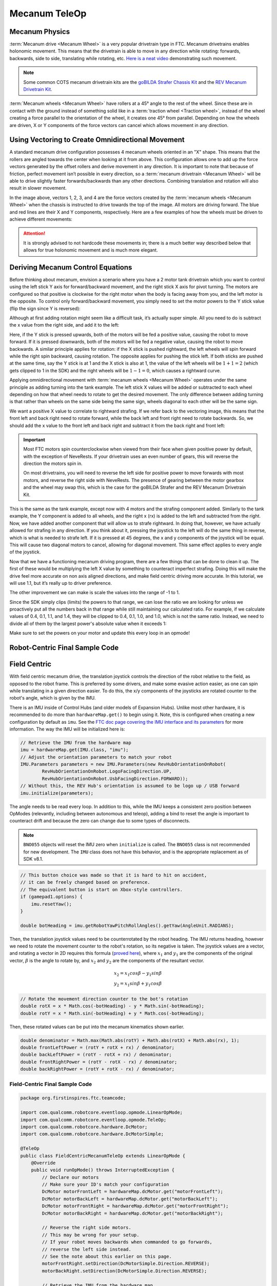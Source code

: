 Mecanum TeleOp
==============

Mecanum Physics
---------------

:term:`Mecanum drive <Mecanum Wheel>` is a very popular drivetrain type in FTC. Mecanum drivetrains enables holonomic movement. This means that the drivetrain is able to move in any direction while rotating: forwards, backwards, side to side, translating while rotating, etc. `Here is a neat video <https://www.youtube.com/watch?v=pP8ajNMx84k>`_ demonstrating such movement.

.. note:: Some common COTS mecanum drivetrain kits are the `goBILDA Strafer Chassis Kit <https://www.gobilda.com/strafer-chassis-kit-v5/>`_ and the `REV Mecanum Drivetrain Kit <https://www.revrobotics.com/rev-45-2470/>`_.

:term:`Mecanum wheels <Mecanum Wheel>` have rollers at a 45° angle to the rest of the wheel. Since these are in contact with the ground instead of something solid like in a :term:`traction wheel <Traction wheel>`, instead of the wheel creating a force parallel to the orientation of the wheel, it creates one 45° from parallel. Depending on how the wheels are driven, X or Y components of the force vectors can cancel which allows movement in any direction.

.. image:: images/mecanum-drive/mecanum-worms-eye-view.png
   :alt: Force diagram of a single mecanum wheel

Using Vectoring to Create Omnidirectional Movement
--------------------------------------------------

A standard mecanum drive configuration possesses 4 mecanum wheels oriented in an "X" shape. This means that the rollers are angled towards the center when looking at it from above. This configuration allows one to add up the force vectors generated by the offset rollers and derive movement in any direction. It is important to note that because of friction, perfect movement isn’t possible in every direction, so a :term:`mecanum drivetrain <Mecanum Wheel>` will be able to drive slightly faster forwards/backwards than any other directions. Combining translation and rotation will also result in slower movement.

.. image:: images/mecanum-drive/mecanum-drive-force-diagram.png
   :alt: Force diagram of a complete mecanum drive

In the image above, vectors 1, 2, 3, and 4 are the force vectors created by the :term:`mecanum wheels <Mecanum Wheel>` when the chassis is instructed to drive towards the top of the image. All motors are driving forward. The blue and red lines are their X and Y components, respectively. Here are a few examples of how the wheels must be driven to achieve different movements:

.. image:: images/mecanum-drive/mecanum-drive-directions.png
   :alt: Examples of ways to move the wheels on mecanum drive to move the robot in different directions
   :width: 45em

.. attention:: It is strongly advised to not hardcode these movements in; there is a much better way described below that allows for true holonomic movement and is much more elegant.

Deriving Mecanum Control Equations
----------------------------------

Before thinking about mecanum, envision a scenario where you have a 2 motor tank drivetrain which you want to control using the left stick Y axis for forward/backward movement, and the right stick X axis for pivot turning. The motors are configured so that positive is clockwise for the right motor when the body is facing away from you, and the left motor is the opposite. To control only forward/backward movement, you simply need to set the motor powers to the Y stick value (flip the sign since Y is reversed):


.. tab-set::

   .. tab-item:: Java
      :sync: java

      .. code-block::

         double y = -gamepad1.left_stick_y; // Remember, this is reversed!

         leftMotor.setPower(y);
         rightMotor.setPower(y);


   .. tab-item:: Blocks
      :sync: blocks

      .. image:: images/mecanum-drive/mecanum-drive-blocks-sample-1.png
         :width: 45em

Although at first adding rotation might seem like a difficult task, it’s actually super simple. All you need to do is subtract the x value from the right side, and add it to the left:

.. tab-set::

   .. tab-item:: Java
      :sync: java

      .. code-block::

         double y = -gamepad1.left_stick_y; // Remember, this is reversed!
         double x = gamepad1.right_stick_x;

         leftMotor.setPower(y + x);
         rightMotor.setPower(y - x);

   .. tab-item:: Blocks
      :sync: blocks

      .. image:: images/mecanum-drive/mecanum-drive-blocks-sample-2.png
         :width: 45em


Here, if the Y stick is pressed upwards, both of the motors will be fed a positive value, causing the robot to move forward. If it is pressed downwards, both of the motors will be fed a negative value, causing the robot to move backwards. A similar principle applies for rotation: if the X stick is pushed rightward, the left wheels will spin forward while the right spin backward, causing rotation. The opposite applies for pushing the stick left. If both sticks are pushed at the same time, say the Y stick is at 1 and the X stick is also at 1, the value of the left wheels will be :math:`1+1=2` (which gets clipped to 1 in the SDK) and the right wheels will be :math:`1-1=0`, which causes a rightward curve.

Applying omnidirectional movement with :term:`mecanum wheels <Mecanum Wheel>` operates under the same principle as adding turning into the tank example. The left stick X values will be added or subtracted to each wheel depending on how that wheel needs to rotate to get the desired movement. The only difference between adding turning is that rather than wheels on the same side being the same sign, wheels diagonal to each other will be the same sign.

We want a positive X value to correlate to rightward strafing. If we refer back to the vectoring image, this means that the front left and back right need to rotate forward, while the back left and front right need to rotate backwards. So, we should add the x value to the front left and back right and subtract it from the back right and front left:

.. tab-set::

   .. tab-item:: Java
      :sync: java

      .. code-block::

         double y = -gamepad1.left_stick_y; // Remember, this is reversed!
         double x = gamepad1.left_stick_x;
         double rx = gamepad1.right_stick_x;

         frontLeftMotor.setPower(y + x + rx);
         backLeftMotor.setPower(y - x + rx);
         frontRightMotor.setPower(y - x - rx);
         backRightMotor.setPower(y + x - rx);

   .. tab-item:: Blocks
      :sync: blocks

      .. image:: images/mecanum-drive/mecanum-drive-blocks-sample-3.png
         :width: 45em

.. important::

   Most FTC motors spin counterclockwise when viewed from their face when given positive power by default, with the exception of NeveRests. If your drivetrain uses an even number of gears, this will reverse the direction the motors spin in.

   On most drivetrains, you will need to reverse the left side for positive power to move forwards with most motors, and reverse the right side with NeveRests. The presence of gearing between the motor gearbox and the wheel may swap this, which is the case for the goBILDA Strafer and the REV Mecanum Drivetrain Kit.

This is the same as the tank example, except now with 4 motors and the strafing component added. Similarly to the tank example, the Y component is added to all wheels, and the right x (rx) is added to the left and subtracted from the right. Now, we have added another component that will allow us to strafe rightward. In doing that, however, we have actually allowed for strafing in any direction. If you think about it, pressing the joystick to the left will do the same thing in reverse, which is what is needed to strafe left. If it is pressed at 45 degrees, the x and y components of the joystick will be equal. This will cause two diagonal motors to cancel, allowing for diagonal movement. This same effect applies to every angle of the joystick.

Now that we have a functioning mecanum driving program, there are a few things that can be done to clean it up. The first of these would be multiplying the left X value by something to counteract imperfect strafing. Doing this will make the drive feel more accurate on non axis aligned directions, and make field centric driving more accurate. In this tutorial, we will use 1.1, but it’s really up to driver preference.

.. tab-set::

   .. tab-item:: Java
      :sync: java

      .. code-block::

         double y = -gamepad1.left_stick_y; // Remember, this is reversed!
         double x = gamepad1.left_stick_x * 1.1; // Counteract imperfect strafing
         double rx = gamepad1.right_stick_x;

   .. tab-item:: Blocks
      :sync: blocks

      .. image:: images/mecanum-drive/mecanum-drive-blocks-sample-4.png
         :width: 45em

The other improvement we can make is scale the values into the range of -1 to 1.

Since the SDK simply clips (limits) the powers to that range, we can lose the ratio we are looking for unless we proactively put all the numbers back in that range while still maintaining our calculated ratio. For example, if we calculate values of 0.4, 0.1, 1.1, and 1.4, they will be clipped to 0.4, 0.1, 1.0, and 1.0, which is not the same ratio. Instead, we need to divide all of them by the largest power's absolute value when it exceeds 1:

.. tab-set::

   .. tab-item:: Java
      :sync: java

      .. code-block::

         // Denominator is the largest motor power (absolute value) or 1
         // This ensures all the powers maintain the same ratio, but only when
         // at least one is out of the range [-1, 1]
         double denominator = Math.max(Math.abs(y) + Math.abs(x) + Math.abs(rx), 1);
         double frontLeftPower = (y + x + rx) / denominator;
         double backLeftPower = (y - x + rx) / denominator;
         double frontRightPower = (y - x - rx) / denominator;
         double backRightPower = (y + x - rx) / denominator;

   .. tab-item:: Blocks
      :sync: blocks

      .. image:: images/mecanum-drive/mecanum-drive-blocks-sample-5.png
         :width: 45em


Make sure to set the powers on your motor and update this every loop in an opmode!

Robot-Centric Final Sample Code
-------------------------------


.. tab-set::

   .. tab-item:: Java
      :sync: java

      .. code-block::


         package org.firstinspires.ftc.teamcode;

         import com.qualcomm.robotcore.eventloop.opmode.LinearOpMode;
         import com.qualcomm.robotcore.eventloop.opmode.TeleOp;
         import com.qualcomm.robotcore.hardware.DcMotor;
         import com.qualcomm.robotcore.hardware.DcMotorSimple;

         @TeleOp
         public class MecanumTeleOp extends LinearOpMode {
             @Override
             public void runOpMode() throws InterruptedException {
                 // Declare our motors
                 // Make sure your ID's match your configuration
                 DcMotor motorFrontLeft = hardwareMap.dcMotor.get("motorFrontLeft");
                 DcMotor motorBackLeft = hardwareMap.dcMotor.get("motorBackLeft");
                 DcMotor motorFrontRight = hardwareMap.dcMotor.get("motorFrontRight");
                 DcMotor motorBackRight = hardwareMap.dcMotor.get("motorBackRight");

                 // Reverse the right side motors.
                 // This may be wrong for your setup.
                 // If your robot moves backwards when commanded to go forwards,
                 // reverse the left side instead.
                 // See the note about this earlier on this page.
                 motorFrontRight.setDirection(DcMotorSimple.Direction.REVERSE);
                 motorBackRight.setDirection(DcMotorSimple.Direction.REVERSE);

                 waitForStart();

                 if (isStopRequested()) return;

                 while (opModeIsActive()) {
                     double y = -gamepad1.left_stick_y; // Remember, this is reversed!
                     double x = gamepad1.left_stick_x * 1.1; // Counteract imperfect strafing
                     double rx = gamepad1.right_stick_x;

                     // Denominator is the largest motor power (absolute value) or 1
                     // This ensures all the powers maintain the same ratio, but only when
                     // at least one is out of the range [-1, 1]
                     double denominator = Math.max(Math.abs(y) + Math.abs(x) + Math.abs(rx), 1);
                     double frontLeftPower = (y + x + rx) / denominator;
                     double backLeftPower = (y - x + rx) / denominator;
                     double frontRightPower = (y - x - rx) / denominator;
                     double backRightPower = (y + x - rx) / denominator;

                     motorFrontLeft.setPower(frontLeftPower);
                     motorBackLeft.setPower(backLeftPower);
                     motorFrontRight.setPower(frontRightPower);
                     motorBackRight.setPower(backRightPower);
                 }
             }
         }
   .. tab-item:: Blocks
      :sync: blocks

      :download:`Blocks file download <block-code/mecanum-drive-sample.blk>`

      .. image:: images/mecanum-drive/mecanum-drive-blocks-sample-complete.png
         :width: 45em

Field Centric
-------------

With field centric mecanum drive, the translation joystick controls the direction of the robot relative to the field, as opposed to the robot frame. This is preferred by some drivers, and make some evasive action easier, as one can spin while translating in a given direction easier. To do this, the x/y components of the joysticks are rotated counter to the robot's angle, which is given by the IMU.

There is an IMU inside of Control Hubs (and older models of Expansion Hubs). Unlike most other hardware, it is recommended to do more than ``hardwareMap.get()`` to begin using it. Note, this is configured when creating a new configuration by default as ``imu``. See the `FTC doc page covering the IMU interface and its parameters <https://ftc-docs.firstinspires.org/programming_resources/imu/imu.html>`_ for more information. The way the IMU will be initialized here is:

.. code-block::

   // Retrieve the IMU from the hardware map
   imu = hardwareMap.get(IMU.class, "imu");
   // Adjust the orientation parameters to match your robot
   IMU.Parameters parameters = new IMU.Parameters(new RevHubOrientationOnRobot(
           RevHubOrientationOnRobot.LogoFacingDirection.UP,
           RevHubOrientationOnRobot.UsbFacingDirection.FORWARD));
   // Without this, the REV Hub's orientation is assumed to be logo up / USB forward
   imu.initialize(parameters);

The angle needs to be read every loop. In addition to this, while the IMU keeps a consistent zero position between OpModes (relevantly, including between autonomous and teleop), adding a bind to reset the angle is important to counteract drift and because the zero can change due to some types of disconnects.

.. note:: ``BNO055`` objects will reset the IMU zero when ``initialize`` is called. The ``BNO055`` class is not recommended for new development. The ``IMU`` class does not have this behavior, and is the appropriate replacement as of SDK v8.1.

.. code-block::

   // This button choice was made so that it is hard to hit on accident,
   // it can be freely changed based on preference.
   // The equivalent button is start on Xbox-style controllers.
   if (gamepad1.options) {
       imu.resetYaw();
   }

   double botHeading = imu.getRobotYawPitchRollAngles().getYaw(AngleUnit.RADIANS);

Then, the translation joystick values need to be counterrotated by the robot heading. The IMU returns heading, however we need to rotate the movement counter to the robot's rotation, so its negative is taken. The joystick values are a vector, and rotating a vector in 2D requires this formula (`proved here <https://matthew-brett.github.io/teaching/rotation_2d.html>`_), where :math:`x_1` and :math:`y_1` are the components of the original vector, :math:`\beta` is the angle to rotate by, and :math:`x_2` and :math:`y_2` are the components of the resultant vector.

.. math::

   x_2=x_1cos \beta - y_1sin \beta \\
   y_2=x_1sin \beta + y_1cos \beta

.. code-block::

   // Rotate the movement direction counter to the bot's rotation
   double rotX = x * Math.cos(-botHeading) - y * Math.sin(-botHeading);
   double rotY = x * Math.sin(-botHeading) + y * Math.cos(-botHeading);

Then, these rotated values can be put into the mecanum kinematics shown earlier.

.. code-block::

   double denominator = Math.max(Math.abs(rotY) + Math.abs(rotX) + Math.abs(rx), 1);
   double frontLeftPower = (rotY + rotX + rx) / denominator;
   double backLeftPower = (rotY - rotX + rx) / denominator;
   double frontRightPower = (rotY - rotX - rx) / denominator;
   double backRightPower = (rotY + rotX - rx) / denominator;

Field-Centric Final Sample Code
^^^^^^^^^^^^^^^^^^^^^^^^^^^^^^^

.. code-block::

   package org.firstinspires.ftc.teamcode;

   import com.qualcomm.robotcore.eventloop.opmode.LinearOpMode;
   import com.qualcomm.robotcore.eventloop.opmode.TeleOp;
   import com.qualcomm.robotcore.hardware.DcMotor;
   import com.qualcomm.robotcore.hardware.DcMotorSimple;

   @TeleOp
   public class FieldCentricMecanumTeleOp extends LinearOpMode {
       @Override
       public void runOpMode() throws InterruptedException {
           // Declare our motors
           // Make sure your ID's match your configuration
           DcMotor motorFrontLeft = hardwareMap.dcMotor.get("motorFrontLeft");
           DcMotor motorBackLeft = hardwareMap.dcMotor.get("motorBackLeft");
           DcMotor motorFrontRight = hardwareMap.dcMotor.get("motorFrontRight");
           DcMotor motorBackRight = hardwareMap.dcMotor.get("motorBackRight");

           // Reverse the right side motors.
           // This may be wrong for your setup.
           // If your robot moves backwards when commanded to go forwards,
           // reverse the left side instead.
           // See the note about this earlier on this page.
           motorFrontRight.setDirection(DcMotorSimple.Direction.REVERSE);
           motorBackRight.setDirection(DcMotorSimple.Direction.REVERSE);

           // Retrieve the IMU from the hardware map
           imu = hardwareMap.get(IMU.class, "imu");
           // Adjust the orientation parameters to match your robot
           IMU.Parameters parameters = new IMU.Parameters(new RevHubOrientationOnRobot(
                   RevHubOrientationOnRobot.LogoFacingDirection.UP,
                   RevHubOrientationOnRobot.UsbFacingDirection.FORWARD));
           // Without this, the REV Hub's orientation is assumed to be logo up / USB forward
           imu.initialize(parameters);

           waitForStart();

           if (isStopRequested()) return;

           while (opModeIsActive()) {
               double y = -gamepad1.left_stick_y; // Remember, this is reversed!
               double x = gamepad1.left_stick_x * 1.1; // Counteract imperfect strafing
               double rx = gamepad1.right_stick_x;

               // This button choice was made so that it is hard to hit on accident,
               // it can be freely changed based on preference.
               // The equivalent button is start on Xbox-style controllers.
               if (gamepad1.options) {
                   imu.resetYaw();
               }

               double botHeading = imu.getRobotYawPitchRollAngles().getYaw(AngleUnit.RADIANS);

               // Rotate the movement direction counter to the bot's rotation
               double rotX = x * Math.cos(-botHeading) - y * Math.sin(-botHeading);
               double rotY = x * Math.sin(-botHeading) + y * Math.cos(-botHeading);

               // Denominator is the largest motor power (absolute value) or 1
               // This ensures all the powers maintain the same ratio, but only when
               // at least one is out of the range [-1, 1]
               double denominator = Math.max(Math.abs(rotY) + Math.abs(rotX) + Math.abs(rx), 1);
               double frontLeftPower = (rotY + rotX + rx) / denominator;
               double backLeftPower = (rotY - rotX + rx) / denominator;
               double frontRightPower = (rotY - rotX - rx) / denominator;
               double backRightPower = (rotY + rotX - rx) / denominator;

               motorFrontLeft.setPower(frontLeftPower);
               motorBackLeft.setPower(backLeftPower);
               motorFrontRight.setPower(frontRightPower);
               motorBackRight.setPower(backRightPower);
           }
       }
   }
